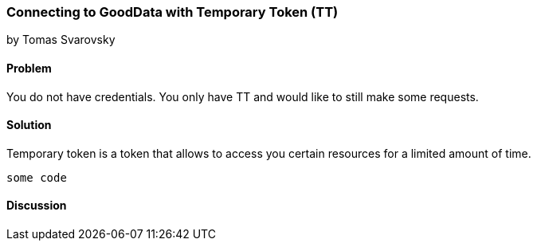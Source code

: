 === Connecting to GoodData with Temporary Token (TT)
by Tomas Svarovsky

==== Problem
You do not have credentials. You only have TT and would like to still make some requests.

==== Solution
Temporary token is a token that allows to access you certain resources for a limited amount of time.

[source,ruby]
----
some code
----

==== Discussion
